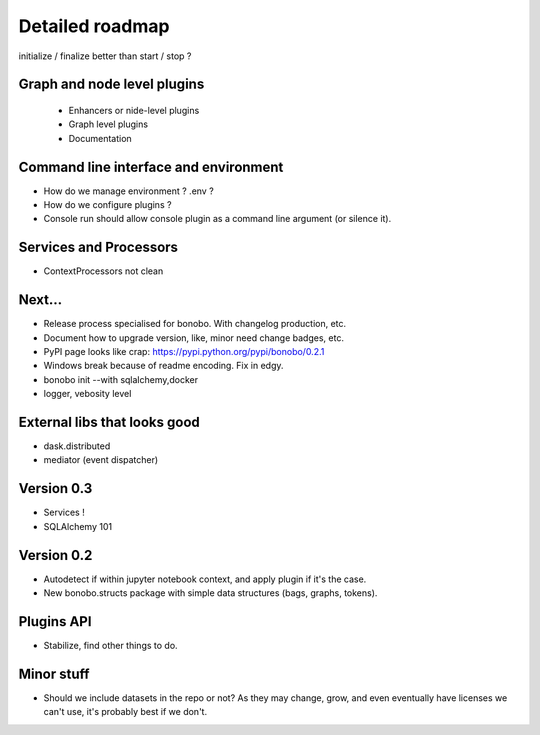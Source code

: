 Detailed roadmap
================

initialize / finalize better than start / stop ?

Graph and node level plugins
::::::::::::::::::::::::::::

 * Enhancers or nide-level plugins
 * Graph level plugins
 * Documentation

Command line interface and environment
::::::::::::::::::::::::::::::::::::::

* How do we manage environment ? .env ?
* How do we configure plugins ?
* Console run should allow console plugin as a command line argument (or silence it).

Services and Processors
:::::::::::::::::::::::

* ContextProcessors not clean

Next...
:::::::

* Release process specialised for bonobo. With changelog production, etc.
* Document how to upgrade version, like, minor need change badges, etc.
* PyPI page looks like crap: https://pypi.python.org/pypi/bonobo/0.2.1
* Windows break because of readme encoding. Fix in edgy.
* bonobo init --with sqlalchemy,docker
* logger, vebosity level


External libs that looks good
:::::::::::::::::::::::::::::

* dask.distributed
* mediator (event dispatcher)

Version 0.3
:::::::::::

* Services !
* SQLAlchemy 101

Version 0.2
:::::::::::

* Autodetect if within jupyter notebook context, and apply plugin if it's the case.
* New bonobo.structs package with simple data structures (bags, graphs, tokens).

Plugins API
:::::::::::

* Stabilize, find other things to do.

Minor stuff
:::::::::::

* Should we include datasets in the repo or not? As they may change, grow, and even eventually have licenses we can't use,
  it's probably best if we don't.